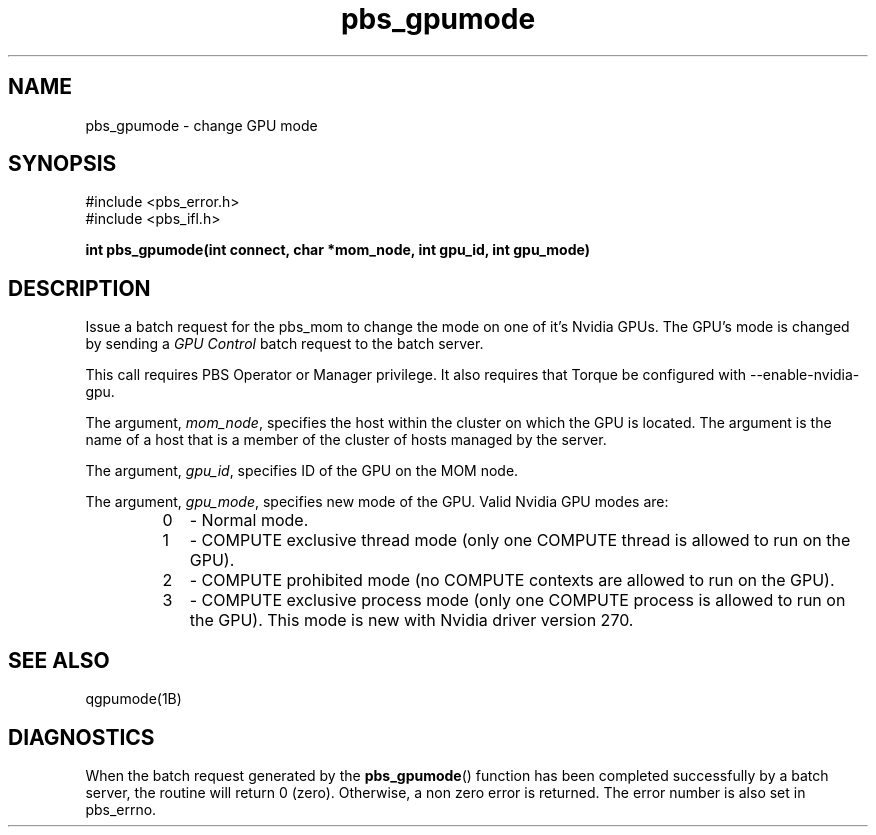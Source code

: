 .\"         OpenPBS (Portable Batch System) v2.3 Software License
.\" 
.\" Copyright (c) 1999-2000 Veridian Information Solutions, Inc.
.\" All rights reserved.
.\" 
.\" ---------------------------------------------------------------------------
.\" For a license to use or redistribute the OpenPBS software under conditions
.\" other than those described below, or to purchase support for this software,
.\" please contact Veridian Systems, PBS Products Department ("Licensor") at:
.\" 
.\"    www.OpenPBS.org  +1 650 967-4675                  sales@OpenPBS.org
.\"                        877 902-4PBS (US toll-free)
.\" ---------------------------------------------------------------------------
.\" 
.\" This license covers use of the OpenPBS v2.3 software (the "Software") at
.\" your site or location, and, for certain users, redistribution of the
.\" Software to other sites and locations.  Use and redistribution of
.\" OpenPBS v2.3 in source and binary forms, with or without modification,
.\" are permitted provided that all of the following conditions are met.
.\" After December 31, 2001, only conditions 3-6 must be met:
.\" 
.\" 1. Commercial and/or non-commercial use of the Software is permitted
.\"    provided a current software registration is on file at www.OpenPBS.org.
.\"    If use of this software contributes to a publication, product, or service
.\"    proper attribution must be given; see www.OpenPBS.org/credit.html
.\" 
.\" 2. Redistribution in any form is only permitted for non-commercial,
.\"    non-profit purposes.  There can be no charge for the Software or any
.\"    software incorporating the Software.  Further, there can be no
.\"    expectation of revenue generated as a consequence of redistributing
.\"    the Software.
.\" 
.\" 3. Any Redistribution of source code must retain the above copyright notice
.\"    and the acknowledgment contained in paragraph 6, this list of conditions
.\"    and the disclaimer contained in paragraph 7.
.\" 
.\" 4. Any Redistribution in binary form must reproduce the above copyright
.\"    notice and the acknowledgment contained in paragraph 6, this list of
.\"    conditions and the disclaimer contained in paragraph 7 in the
.\"    documentation and/or other materials provided with the distribution.
.\" 
.\" 5. Redistributions in any form must be accompanied by information on how to
.\"    obtain complete source code for the OpenPBS software and any
.\"    modifications and/or additions to the OpenPBS software.  The source code
.\"    must either be included in the distribution or be available for no more
.\"    than the cost of distribution plus a nominal fee, and all modifications
.\"    and additions to the Software must be freely redistributable by any party
.\"    (including Licensor) without restriction.
.\" 
.\" 6. All advertising materials mentioning features or use of the Software must
.\"    display the following acknowledgment:
.\" 
.\"     "This product includes software developed by NASA Ames Research Center,
.\"     Lawrence Livermore National Laboratory, and Veridian Information
.\"     Solutions, Inc.
.\"     Visit www.OpenPBS.org for OpenPBS software support,
.\"     products, and information."
.\" 
.\" 7. DISCLAIMER OF WARRANTY
.\" 
.\" THIS SOFTWARE IS PROVIDED "AS IS" WITHOUT WARRANTY OF ANY KIND. ANY EXPRESS
.\" OR IMPLIED WARRANTIES, INCLUDING, BUT NOT LIMITED TO, THE IMPLIED WARRANTIES
.\" OF MERCHANTABILITY, FITNESS FOR A PARTICULAR PURPOSE, AND NON-INFRINGEMENT
.\" ARE EXPRESSLY DISCLAIMED.
.\" 
.\" IN NO EVENT SHALL VERIDIAN CORPORATION, ITS AFFILIATED COMPANIES, OR THE
.\" U.S. GOVERNMENT OR ANY OF ITS AGENCIES BE LIABLE FOR ANY DIRECT OR INDIRECT,
.\" INCIDENTAL, SPECIAL, EXEMPLARY, OR CONSEQUENTIAL DAMAGES (INCLUDING, BUT NOT
.\" LIMITED TO, PROCUREMENT OF SUBSTITUTE GOODS OR SERVICES; LOSS OF USE, DATA,
.\" OR PROFITS; OR BUSINESS INTERRUPTION) HOWEVER CAUSED AND ON ANY THEORY OF
.\" LIABILITY, WHETHER IN CONTRACT, STRICT LIABILITY, OR TORT (INCLUDING
.\" NEGLIGENCE OR OTHERWISE) ARISING IN ANY WAY OUT OF THE USE OF THIS SOFTWARE,
.\" EVEN IF ADVISED OF THE POSSIBILITY OF SUCH DAMAGE.
.\" 
.\" This license will be governed by the laws of the Commonwealth of Virginia,
.\" without reference to its choice of law rules.
.if \n(Pb .ig Ig
.TH pbs_gpumode 3B "" Local PBS
.\"         OpenPBS (Portable Batch System) v2.3 Software License
.\" 
.\" Copyright (c) 1999-2000 Veridian Information Solutions, Inc.
.\" All rights reserved.
.\" 
.\" ---------------------------------------------------------------------------
.\" For a license to use or redistribute the OpenPBS software under conditions
.\" other than those described below, or to purchase support for this software,
.\" please contact Veridian Systems, PBS Products Department ("Licensor") at:
.\" 
.\"    www.OpenPBS.org  +1 650 967-4675                  sales@OpenPBS.org
.\"                        877 902-4PBS (US toll-free)
.\" ---------------------------------------------------------------------------
.\" 
.\" This license covers use of the OpenPBS v2.3 software (the "Software") at
.\" your site or location, and, for certain users, redistribution of the
.\" Software to other sites and locations.  Use and redistribution of
.\" OpenPBS v2.3 in source and binary forms, with or without modification,
.\" are permitted provided that all of the following conditions are met.
.\" After December 31, 2001, only conditions 3-6 must be met:
.\" 
.\" 1. Commercial and/or non-commercial use of the Software is permitted
.\"    provided a current software registration is on file at www.OpenPBS.org.
.\"    If use of this software contributes to a publication, product, or service
.\"    proper attribution must be given; see www.OpenPBS.org/credit.html
.\" 
.\" 2. Redistribution in any form is only permitted for non-commercial,
.\"    non-profit purposes.  There can be no charge for the Software or any
.\"    software incorporating the Software.  Further, there can be no
.\"    expectation of revenue generated as a consequence of redistributing
.\"    the Software.
.\" 
.\" 3. Any Redistribution of source code must retain the above copyright notice
.\"    and the acknowledgment contained in paragraph 6, this list of conditions
.\"    and the disclaimer contained in paragraph 7.
.\" 
.\" 4. Any Redistribution in binary form must reproduce the above copyright
.\"    notice and the acknowledgment contained in paragraph 6, this list of
.\"    conditions and the disclaimer contained in paragraph 7 in the
.\"    documentation and/or other materials provided with the distribution.
.\" 
.\" 5. Redistributions in any form must be accompanied by information on how to
.\"    obtain complete source code for the OpenPBS software and any
.\"    modifications and/or additions to the OpenPBS software.  The source code
.\"    must either be included in the distribution or be available for no more
.\"    than the cost of distribution plus a nominal fee, and all modifications
.\"    and additions to the Software must be freely redistributable by any party
.\"    (including Licensor) without restriction.
.\" 
.\" 6. All advertising materials mentioning features or use of the Software must
.\"    display the following acknowledgment:
.\" 
.\"     "This product includes software developed by NASA Ames Research Center,
.\"     Lawrence Livermore National Laboratory, and Veridian Information
.\"     Solutions, Inc.
.\"     Visit www.OpenPBS.org for OpenPBS software support,
.\"     products, and information."
.\" 
.\" 7. DISCLAIMER OF WARRANTY
.\" 
.\" THIS SOFTWARE IS PROVIDED "AS IS" WITHOUT WARRANTY OF ANY KIND. ANY EXPRESS
.\" OR IMPLIED WARRANTIES, INCLUDING, BUT NOT LIMITED TO, THE IMPLIED WARRANTIES
.\" OF MERCHANTABILITY, FITNESS FOR A PARTICULAR PURPOSE, AND NON-INFRINGEMENT
.\" ARE EXPRESSLY DISCLAIMED.
.\" 
.\" IN NO EVENT SHALL VERIDIAN CORPORATION, ITS AFFILIATED COMPANIES, OR THE
.\" U.S. GOVERNMENT OR ANY OF ITS AGENCIES BE LIABLE FOR ANY DIRECT OR INDIRECT,
.\" INCIDENTAL, SPECIAL, EXEMPLARY, OR CONSEQUENTIAL DAMAGES (INCLUDING, BUT NOT
.\" LIMITED TO, PROCUREMENT OF SUBSTITUTE GOODS OR SERVICES; LOSS OF USE, DATA,
.\" OR PROFITS; OR BUSINESS INTERRUPTION) HOWEVER CAUSED AND ON ANY THEORY OF
.\" LIABILITY, WHETHER IN CONTRACT, STRICT LIABILITY, OR TORT (INCLUDING
.\" NEGLIGENCE OR OTHERWISE) ARISING IN ANY WAY OUT OF THE USE OF THIS SOFTWARE,
.\" EVEN IF ADVISED OF THE POSSIBILITY OF SUCH DAMAGE.
.\" 
.\" This license will be governed by the laws of the Commonwealth of Virginia,
.\" without reference to its choice of law rules.
.\" The following macros defination, Sh and Sx, are used to allow
.\" PBS man pages to be formatted with either -man macros or 
.\" be included in the PBS ERS which is formatted with -ms.
.\" 
.\" The presence of the register Pb defined as non zero will trigger
.\" the use of the Sx alternate form.  Otherwise the standard -man
.\" SH is used.
.\"
.de Sh
.ie \n(Pb .Sx \\$1 \\$2 \\$3 \\$4 \\$5 \\$6
.el .SH \\$1 \\$2 \\$3 \\$4 \\$5 \\$6
..
.\"
.de Sx
.RE
.sp
.B
\\$1 \\$2 \\$3 \\$4 \\$5 \\$6
.br
.RS
.R
..
.\"
.\" end of special PBS man/ERS macros
.\" --
.\" The following macros are style for object names and values.
.de Ar		\" command/function arguments and operands (italic)
.ft 2
.if \\n(.$>0 \&\\$1\f1\\$2
..
.de Av		\" data item values  (Helv)
.if  \n(Pb .ft 6
.if !\n(Pb .ft 3
.ps -1
.if \\n(.$>0 \&\\$1\s+1\f1\\$2
..
.de At		\" attribute and data item names (Helv Bold)
.if  \n(Pb .ft 6
.if !\n(Pb .ft 2
.ps -1
.if \\n(.$>0 \&\\$1\s+1\f1\\$2
..
.de Ty		\" Type-ins and examples (typewritter)
.if  \n(Pb .ft 5
.if !\n(Pb .ft 3
.if \\n(.$>0 \&\\$1\f1\\$2
..
.de Er		\" Error values ( [Helv] )
.if  \n(Pb .ft 6
.if !\n(Pb .ft 3
\&\s-1[\^\\$1\^]\s+1\f1\\$2
..
.de Sc		\" Symbolic constants ( {Helv} )
.if  \n(Pb .ft 6
.if !\n(Pb .ft 3
\&\s-1{\^\\$1\^}\s+1\f1\\$2
..
.de Al		\" Attribute list item, like .IP but set font and size
.if !\n(Pb .ig Ig
.ft 6
.IP "\&\s-1\\$1\s+1\f1"
.Ig
.if  \n(Pb .ig Ig
.ft 2
.IP "\&\\$1\s+1\f1"
.Ig
..
.\" the following pair of macros are used to bracket sections of code
.de Cs
.ft 5
.nf
..
.de Ce
.sp
.fi
.ft 1
..
.if !\n(Pb .ig Ig
.\" define sting Ji as section heading for Job Ids
.ds Ji 2.7.6
.\" define sting Di as section heading for Destination Ids
.ds Di 2.7.3
.\" define sting Si as section heading for Default Server
.ds Si 2.7.4
.Ig
.\" End of macros 
.Ig
.SH NAME
pbs_gpumode \- change GPU mode
.SH SYNOPSIS
#include <pbs_error.h>
.br
#include <pbs_ifl.h>
.sp
.ft 3
.nf
int pbs_gpumode\^(\^int\ connect, char\ *mom_node, int gpu_id, int gpu_mode)
.fi
.ft 1
.SH DESCRIPTION
Issue a batch request for the pbs_mom to change the mode on one of
it's Nvidia GPUs.  The GPU's mode is changed by sending a
.I "GPU Control"
batch request to the batch server. 
.LP
This call requires PBS Operator or Manager privilege.
It also requires that Torque be configured with --enable-nvidia-gpu.
.LP
The argument,
.Ar mom_node ,
specifies the host within the cluster on which the GPU is located. The
argument is the name of a host that is a member of the cluster of hosts
managed by the server.
.LP
The argument, 
.Ar gpu_id ,
specifies ID of the GPU on the MOM node.
.LP
The argument, 
.Ar gpu_mode ,
specifies new mode of the GPU. Valid Nvidia GPU modes are:
.RS
.IP 0 2
- Normal mode.
.IP 1 2
- COMPUTE exclusive thread mode (only one COMPUTE thread is allowed to run on
the GPU).
.IP 2 2
- COMPUTE prohibited mode (no COMPUTE contexts are allowed to run on the GPU).
.IP 3 2
- COMPUTE exclusive process mode (only one COMPUTE process is allowed to run on
the GPU). This mode is new with Nvidia driver version 270.
.LP
.SH "SEE ALSO"
qgpumode(1B)
.SH DIAGNOSTICS
When the batch request generated by the \fBpbs_gpumode\fP()
function has been completed successfully
by a batch server, the routine will return 0 (zero).
Otherwise, a non zero error is returned.  The error number is also set
in pbs_errno.
\" turn off any extra indent left by the Sh macro
.RE

